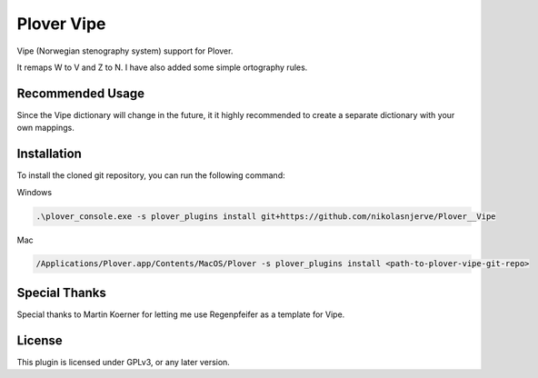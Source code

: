 ==========================
Plover Vipe
==========================

Vipe (Norwegian stenography system) support for Plover.

It remaps W to V and Z to N. I have also added some simple ortography rules.



Recommended Usage
-----------------

Since the Vipe dictionary will change in the future, it it highly recommended to create a separate dictionary with your own mappings.


Installation
------------

To install the cloned git repository, you can run the following command:

Windows

.. code:: powershell

	.\plover_console.exe -s plover_plugins install git+https://github.com/nikolasnjerve/Plover__Vipe

Mac

.. code:: bash

	/Applications/Plover.app/Contents/MacOS/Plover -s plover_plugins install <path-to-plover-vipe-git-repo>


Special Thanks
--------------

Special thanks to Martin Koerner for letting me use Regenpfeifer as a template for Vipe.

License
-------

This plugin is licensed under GPLv3, or any later version.

